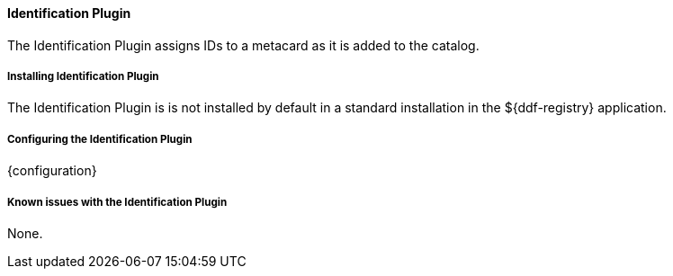 ==== Identification Plugin

The Identification Plugin assigns IDs to a metacard as it is added to the catalog.

===== Installing Identification Plugin

The Identification Plugin is is not installed by default in a standard installation in the ${ddf-registry} application.

===== Configuring the Identification Plugin

{configuration}

===== Known issues with the Identification Plugin

None.
